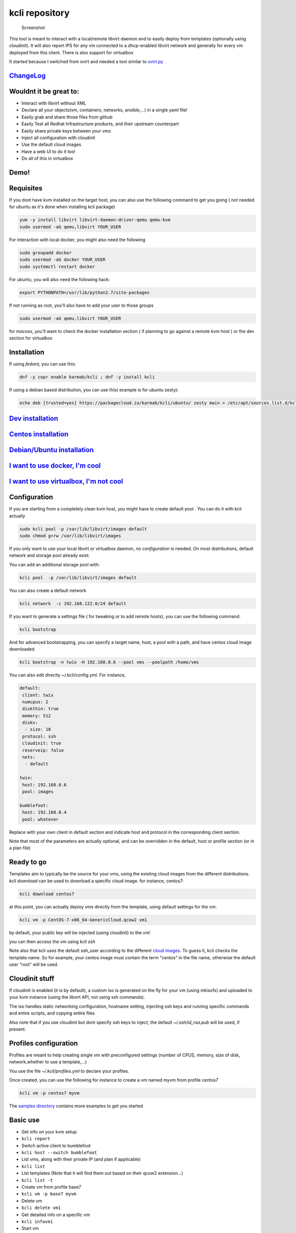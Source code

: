 kcli repository
===============

|Build Status| |Pypi| |Copr| |image3|

.. figure:: kcli.jpg
   :alt: Screenshot

   Screenshot

This tool is meant to interact with a local/remote libvirt daemon and to
easily deploy from templates (optionally using cloudinit). It will also
report IPS for any vm connected to a dhcp-enabled libvirt network and
generally for every vm deployed from this client. There is also support
for virtualbox

It started because I switched from ovirt and needed a tool similar to
`ovirt.py <https://github.com/karmab/ovirt>`__

`ChangeLog <https://github.com/karmab/kcli/wiki>`__
---------------------------------------------------

Wouldnt it be great to:
-----------------------

-  Interact with libvirt without XML
-  Declare all your objects(vm, containers, networks, ansible,...) in a
   single yaml file!
-  Easily grab and share those files from github
-  Easily Test all Redhat Infrastructure products, and their upstream
   counterpart
-  Easily share private keys between your vms
-  Inject all configuration with cloudinit
-  Use the default cloud images
-  Have a web UI to do it too!
-  Do all of this in virtualbox

Demo!
-----

|asciicast|

Requisites
----------

If you dont have kvm installed on the target host, you can also use the
following command to get you going ( not needed for ubuntu as it's done
when installing kcli package)

.. code:: bash

    yum -y install libvirt libvirt-daemon-driver-qemu qemu-kvm 
    sudo usermod -aG qemu,libvirt YOUR_USER

For interaction with local docker, you might also need the following

.. code:: bash

    sudo groupadd docker
    sudo usermod -aG docker YOUR_USER
    sudo systemctl restart docker

For ubuntu, you will also need the following hack:

.. code:: bash

    export PYTHONPATH=/usr/lib/python2.7/site-packages

If not running as root, you'll also have to add your user to those
groups

.. code:: bash

    sudo usermod -aG qemu,libvirt YOUR_USER

for *macosx*, you'll want to check the docker installation section ( if
planning to go against a remote kvm host ) or the dev section for
virtualbox

Installation
------------

If using *fedora*, you can use this:

.. code:: bash

    dnf -y copr enable karmab/kcli ; dnf -y install kcli

If using a debian based distribution, you can use this( example is for
ubuntu zesty):

.. code:: bash

    echo deb [trusted=yes] https://packagecloud.io/karmab/kcli/ubuntu/ zesty main > /etc/apt/sources.list.d/kcli.list ; apt-get update ; apt-get -y install kcli-all

`Dev installation <dev.md>`__
-----------------------------

`Centos installation <centos.md>`__
-----------------------------------

`Debian/Ubuntu installation <debian.md>`__
------------------------------------------

`I want to use docker, I'm cool <docker.md>`__
----------------------------------------------

`I want to use virtualbox, I'm not cool <VBOX.md>`__
----------------------------------------------------

Configuration
-------------

If you are starting from a completely clean kvm host, you might have to
create default pool . You can do it with kcli actually

.. code:: bash

    sudo kcli pool -p /var/lib/libvirt/images default
    sudo chmod g+rw /var/lib/libvirt/images

If you only want to use your local libvirt or virtualbox daemon, *no
configuration* is needed. On most distributions, default network and
storage pool already exist.

You can add an additional storage pool with:

.. code:: shell

    kcli pool  -p /var/lib/libvirt/images default

You can also create a default network

.. code:: shell

    kcli network  -c 192.168.122.0/24 default

If you want to generate a settings file ( for tweaking or to add remote
hosts), you can use the following command:

.. code:: shell

    kcli bootstrap

And for advanced bootstrapping, you can specify a target name, host, a
pool with a path, and have centos cloud image downloaded

.. code:: shell

    kcli bootstrap -n twix -H 192.168.0.6 --pool vms --poolpath /home/vms

You can also edit directly ~/.kcli/config.yml. For instance,

.. code:: yaml

    default:
     client: twix
     numcpus: 2
     diskthin: true
     memory: 512
     disks:
      - size: 10
     protocol: ssh
     cloudinit: true
     reserveip: false
     nets:
      - default

    twix:
     host: 192.168.0.6
     pool: images

    bumblefoot:
     host: 192.168.0.4
     pool: whatever

Replace with your own client in default section and indicate host and
protocol in the corresponding client section.

Note that most of the parameters are actually optional, and can be
overridden in the default, host or profile section (or in a plan file)

Ready to go
-----------

Templates aim to typically be the source for your vms, using the
existing cloud images from the different distributions. *kcli download*
can be used to download a specific cloud image. for instance, centos7:

.. code:: shell

    kcli download centos7

at this point, you can actually deploy vms directly from the template,
using default settings for the vm:

.. code:: shell

    kcli vm -p CentOS-7-x86_64-GenericCloud.qcow2 vm1

by default, your public key will be injected (using cloudinit) to the
vm!

you can then access the vm using *kcli ssh*

Note also that kcli uses the default ssh\_user according to the
different `cloud
images <http://docs.openstack.org/image-guide/obtain-images.html>`__. To
guess it, kcli checks the template name. So for example, your centos
image must contain the term "centos" in the file name, otherwise the
default user "root" will be used.

Cloudinit stuff
---------------

If cloudinit is enabled (it is by default), a custom iso is generated on
the fly for your vm (using mkisofs) and uploaded to your kvm instance
(using the libvirt API, not using ssh commands).

The iso handles static networking configuration, hostname setting,
injecting ssh keys and running specific commands and entire scripts, and
copying entire files

Also note that if you use cloudinit but dont specify ssh keys to inject,
the default *~/.ssh/id\_rsa.pub* will be used, if present.

Profiles configuration
----------------------

Profiles are meant to help creating single vm with preconfigured
settings (number of CPUS, memory, size of disk, network,whether to use a
template,...)

You use the file *~/.kcli/profiles.yml* to declare your profiles.

Once created, you can use the following for instance to create a vm
named myvm from profile centos7

.. code:: shell

    kcli vm -p centos7 myvm

The `samples
directory <https://github.com/karmab/kcli/tree/master/samples>`__
contains more examples to get you started

Basic use
---------

-  Get info on your kvm setup
-  ``kcli report``
-  Switch active client to bumblefoot
-  ``kcli host --switch bumblefoot``
-  List vms, along with their private IP (and plan if applicable)
-  ``kcli list``
-  List templates (Note that it will find them out based on their qcow2
   extension...)
-  ``kcli list -t``
-  Create vm from profile base7
-  ``kcli vm -p base7 myvm``
-  Delete vm
-  ``kcli delete vm1``
-  Get detailed info on a specific vm
-  ``kcli infovm1``
-  Start vm
-  ``kcli start vm1``
-  Stop vm
-  ``kcli stop vm1``
-  Get remote-viewer console
-  ``kcli console vm1``
-  Get serial console (over TCP!!!). Note that it will only work with
   vms created with kcli and will require netcat client to be installed
   on host
-  ``kcli console -s vm1``
-  Deploy multiple vms using plan x defined in x.yml file
-  ``kcli plan -f x.yml x``
-  Delete all vm from plan x
-  ``kcli plan -d x``
-  Add 5GB disk to vm1, using pool named vms
-  ``kcli disk -s 5 -p vms vm1``
-  Delete disk named vm1\_2.img from vm1
-  ``kcli disk -d -n vm1_2.img  vm1``
-  Update to 2GB memory vm1
-  ``kcli update -m 2048 vm1``
-  Update internal IP (useful for ansible inventory over existing
   bridged vms)
-  ``kcli update -1 192.168.0.40 vm1``
-  Clone vm1 to new vm2
-  ``kcli clone -b vm1 vm2``
-  Connect by ssh to the vm (retrieving ip and adjusting user based on
   the template)
-  ``kcli ssh vm1``
-  Add a new network
-  ``kcli network -c 192.168.7.0/24 --dhcp mynet``
-  Add a new nic from network default
-  ``kcli nic -n default myvm``
-  Delete nic eth2 from vm
-  ``kcli nic -di eth2 myvm``
-  Create snapshot snap of vm:
-  ``kcli snapshot -n vm1 snap1``

How to use the web version
--------------------------

Launch the following command and access your machine at port 9000:

.. code:: shell

    kweb

Multiple hypervisors
--------------------

If you have multiple hypervisors, you can generally use the flag *-C
$CLIENT* to temporarily point to a specific one.

You can also use the following to list all you vms :

``kcli -C all list``

Using plans
-----------

You can also define plan files in yaml with a list of profiles, vms,
disks, and networks and vms to deploy (look at the sample) and deploy it
with kcli plan. The following type can be used within a plan:

-  network
-  template
-  disk
-  pool
-  profile
-  ansible
-  container
-  dns
-  plan ( so you can compose plans from several url)
-  vm ( this is the type used when none is specified )

Here are some examples of each type ( additional ones can be found in
the `samples
directory <https://github.com/karmab/kcli/tree/master/samples>`__:

network
~~~~~~~

.. code:: yaml

    mynet:
     type: network
     cidr: 192.168.95.0/24

You can also use the boolean keyword dhcp (mostly to disable it) and
isolated . Note that when not specified, dhcp and nat will be enabled

template
~~~~~~~~

.. code:: yaml

    CentOS-7-x86_64-GenericCloud.qcow2:
     type: template
     url: http://cloud.centos.org/centos/7/images/CentOS-7-x86_64-GenericCloud.qcow2

It will only be downloaded only if not present

Note that if you point to an url not ending in qcow2/qc2 ( or img), your
browser will be opened for you to proceed. Also note that you can
specify a command with the cmd: key, so that virt-customize is used on
the template once it s downloaded

disk
~~~~

.. code:: yaml

    share1.img:
     type: disk
     size: 5
     pool: vms
     vms:
      - centos1
      - centos2

Note the disk is shared between two vms (that typically would be defined
within the same plan):

pool
~~~~

.. code:: yaml

    mypool:
      type: pool
      path: /home/mypool

profile
~~~~~~~

.. code:: yaml

    myprofile:
      type: profile
      template: CentOS-7-x86_64-GenericCloud.qcow2
      memory: 3072
      numcpus: 1
      disks:
       - size: 15
       - size: 12
      nets:
       - default
      pool: default

ansible
~~~~~~~

.. code:: yaml

    myplay:
     type: ansible
     verbose: false
     playbook: prout.yml

Note that an inventory will be created for you in /tmp and that
*group\_vars* and *host\_vars* directory are taken into account.

container
~~~~~~~~~

.. code:: yaml

    centos:
     type: container
      image: centos
      cmd: /bin/bash
      ports:
       - 5500
      volumes:
       - /root/coco

Look at the docker section for details on the parameters

plan's plan ( Also known as inception style)
~~~~~~~~~~~~~~~~~~~~~~~~~~~~~~~~~~~~~~~~~~~~

.. code:: yaml

    ovirt:
      type: plan
      url: github.com/karmab/kcli/plans/ovirt
      file: upstream.yml
      run: true

dns
~~~

.. code:: yaml

    yyy:
     type: dns
     net: default
     ip: 192.168.1.35

vms
~~~

You can point at an existing profile in your plans, define all
parameters for the vms, or combine both approaches. You can even add
your own profile definitions in the plan file and reference them within
the same plan:

.. code:: yaml

    big:
      type: profile
      template: CentOS-7-x86_64-GenericCloud.qcow2
      memory: 6144
      numcpus: 1
      disks:
       - size: 45
      nets:
       - default
      pool: default

    myvm:
      profile: big

Specific scripts and IPS arrays can be used directly in the plan file
(or in profiles one).

The samples directory contains examples to get you started.

Note that the description of the vm will automatically be set to the
plan name, and this value will be used when deleting the entire plan as
a way to locate matching vms.

When launching a plan, the plan name is optional. If not is provided, a
random generated keyword will be used.

If a file with the plan isn't specified with -f , the file
kcli\_plan.yml in the current directory will be used, if available.

Also note that when deleting a plan, the network of the vms will also be
deleted if no other vm are using them. You can prevent this by using the
keep (-k) flag.

For an advanced use of plans along with scripts, you can check the
`plans <plans/README.md>`__ page to deploy all upstream projects
associated with Red Hat Cloud Infrastructure products (or downstream
versions too).

Sharing plans
-------------

You can use the following to retrieve plans from a github repo:

.. code:: yaml

    kcli plan --get github.com/karmab/kcli/plans -p karmab_plans

The url can also be in:

-  an arbitary url ( github api is not used in this case)
-  raw github format to retrieve a single file
-  a github link

Disk parameters
---------------

You can add disk this way in your profile or plan files

.. code:: yaml

    disks:
     - size: 20
       pool: vms
     - size: 10
       thin: False
       format: ide

Within a disk section, you can use the word size, thin and format as
keys

-  *diskthin* Value used when not specified in the disk entry. Defaults
   to true
-  *diskinterface* Value used when not specified in the disk entry.
   Defaults to virtio. Could also be ide, if vm lacks virtio drivers
-  *nets* Array of networks. Defaults to ['default']. You can mix simple
   strings pointing to the name of your network and more complex
   information provided as hash. For instance:

.. code:: yaml

    nets:
     - default
     - name: private
       nic: eth1
       ip: 192.168.0.220
       mask: 255.255.255.0
       gateway: 192.168.0.1

Within a net section, you can use name, nic, IP, mac, mask, gateway and
alias as keys.

You can also use *noconf: true* to only add the nic with no
configuration done in the vm

Note that up to 8 IPS can also be provided on command line when creating
a single vm (with the flag -1, -2, -3,-4,...)

IP, DNS and HOST Reservations
-----------------------------

If you set *reserveip* to True, a reservation will be made if the
corresponding network has dhcp and when the provided IP belongs to the
network range.

You can also set *reservedns* to True to create a DNS entry for the host
in the corresponding network ( only done for the first nic)

You can also set *reservehost* to True to create a HOST entry for the
host in /etc/hosts ( only done for the first nic). It's done with sudo
and the entry gets removed when you delete the host. Note you should use
gnu-sed ( from brew ) instead of regular sed on macosx for proper
deletion.

If you dont want to be asked for your sudo password each time, here are
the commands that are escalated:

.. code:: shell

     - echo .... # KVIRT >> /etc/hosts
     - sed -i '/.... # KVIRT/d' /etc/hosts

Docker support
--------------

Docker support is mainly enabled as a commodity to launch some
containers along vms in plan files. Of course, you will need docker
installed on the hypervisor. So the following can be used in a plan file
to launch a container:

.. code:: yaml

    centos:
     type: container
      image: centos
      cmd: /bin/bash
      ports:
       - 5500
      volumes:
       - /root/coco

The following keywords can be used:

-  *image* name of the image to pull ( You can alternatively use the
   keyword *template*
-  *cmd* command to run within the container
-  *ports* array of ports to map between host and container
-  *volumes* array of volumes to map between host and container. You can
   alternatively use the keyword *disks*. You can also use more complex
   information provided as a hash

Within a volumes section, you can use path, origin, destination and mode
as keys. mode can either be rw o ro and when origin or destination are
missing, path is used and the same path is used for origin and
destination of the volume. You can also use this typical docker syntax:

.. code:: yaml

    volumes:
     - /home/cocorico:/root/cocorico

Additionally, basic commands ( start, stop, console, plan, list) accept
a *--container* flag.

Also note that while python sdk is used when connecting locally,
commands are rather proxied other ssh when using a remote host ( reasons
beeing to prevent mismatch of version between local and remote docker
and because enabling remote access for docker is considered insecure and
needs some uncommon additional steps )

Finally, note that if using the docker version of kcli against your
local host , you'll need to pass a docker socket:

``docker run --rm -v /var/run/libvirt:/var/run/libvirt -v ~/.ssh:/root/.ssh -v /var/run/docker.sock:/var/run/docker.sock karmab/kcli``

Ansible support
---------------

You can check klist.py in the extra directory and use it as a dynamic
inventory for ansible.

The script uses sames conf as kcli (and as such defaults to local
hypervisor if no configuration file is found).

vm will be grouped by plan, or put in the kvirt group if they dont
belong to any plan.

Interesting thing is that the script will try to guess the type of vm
based on its template, if present, and populate ansible\_user
accordingly

Try it with:

.. code:: shell

    python extra/klist.py --list
    ansible all -i extra/klist.py -m ping

Additionally, there is an ansible kcli/kvirt module under extras, with a
sample playbook

You can also use the key ansible within a profile

.. code:: yaml

    ansible:
     - playbook: frout.yml
       verbose: true
       variables:
        - x: 8
        - z: 12

In a plan file, you can also define additional sections with the ansible
type and point to your playbook, optionally enabling verbose and using
the key hosts to specify a list of vms to run the given playbook
instead. You wont define variables in this case, as you can leverage
host\_vars and groups\_vars directory for this purpose

.. code:: yaml

    myplay:
     type: ansible
     verbose: false
     playbook: prout.yml

Note that when leveraging ansible this way, an inventory file will be
generated on the fly for you and let in */tmp/$PLAN.inv*

Using products
--------------

If plans seem too complex, you can make use of the products feature
which leverages them

Repos
~~~~~

You first add a repo containing a KMETA file with yaml info about
products you want to expose. For instance, mine

::

    kcli repo -u github.com/karmab/kcli/plans karmab

You can also update later a given repo, to refresh its KMETA file ( or
all the repos, if not specifying any)

::

    kcli repo --update REPO_NAME

You can delete a given repo with

::

    kcli repo -d REPO_NAME

Product
~~~~~~~

Once you have added some repos, you can list available products, and get
their description

::

    kcli list --products 

You can also get direct information on the product (memory and cpu used,
number of vms deployed and all parameters that can be overriden)

::

    kcli product --info YOUR_PRODUCT 

And deploy any product . Note deletion is currently handled by deleting
the corresponding plan

::

    kcli product YOUR_PRODUCT

Testing
-------

Basic testing can be run with pytest. If using a remote hypervisor, you
ll want to set the *KVIRT\_HOST* and *KVIRT\_USER* environment variables
so that it points to your host with the corresponding user.

ABOUT VIRTUALBOX SUPPORT
------------------------

While the tool should pretty much work the same on this hypervisor,
there are some issues:

-  it's impossible to connect using ip, so port forwarding is used
   instead
-  with NATnetworks ( not NAT!), guest addons are needed to gather ip of
   the vm so they are automatically installed for you. It implies an
   automatic reboot at the end of provisioning....
-  when you specify an unknown network, NAT is used instead. The reason
   behind is to be able to seamlessly use simple existing plans which
   make use of the default network ( as found on libvirt)

Specific parameters for a hypervisor
------------------------------------

-  *host* Defaults to 127.0.0.1
-  *port*
-  *user* Defaults to root
-  *protocol* Defaults to ssh
-  *url* can be used to specify an exotic qemu url
-  *tunnel* Defaults to False. Setting it to true will make kcli use
   tunnels for console and for ssh access. You want that if you only
   open ssh port to your hypervisor!
-  *planview* Defaults to False. Setting it to true will make kcli use
   the value specified in *~/.kcli/plan* as default plan upon starting
   and stopping plan. Additionally, vms not belonging to the set plan
   wont show up when listing

Available parameters for hypervisor/profile/plan files
------------------------------------------------------

-  *cpumodel* Defaults to Westmere
-  *cpuflags* (optional). You can specify a list of strings with
   features to enable or use dict entries with *name* of the feature and
   *enable* either set to True or False. Note that the value for vmx is
   ignored, as it s handled by the nested flag
-  *numcpus* Defaults to 2
-  *memory* Defaults to 512M
-  *guestid* Defaults to guestrhel764
-  *pool* Defaults to default
-  *template* Should point to your base cloud image(optional). You can
   either specify short name or complete path. Note that if you omit the
   full path and your image lives in several pools, the one from last
   (alphabetical) pool will be used.
-  *disksize* Defaults to 10GB
-  *diskinterface* Defaults to virtio. You can set it to ide if using
   legacy operating systems
-  *diskthin* Defaults to True
-  *disks* Array of disks to define. For each of them, you can specify
   pool, size, thin (as boolean), interface (either ide or virtio) and a
   wwn.If you omit parameters, default values will be used from config
   or profile file (You can actually let the entire entry blank or just
   indicate a size number directly)
-  *iso* (optional)
-  *nets* (optional)
-  *gateway* (optional)
-  *dns* (optional) Dns servers
-  *domain* (optional) Dns search domain
-  *start* Defaults to true
-  *vnc* Defaults to false (use spice instead)
-  *cloudinit* Defaults to true
-  *reserveip* Defaults to false
-  *reservedns* Defaults to false
-  *reservehost* Defaults to false
-  *keys* (optional). Array of ssh public keys to inject to th vm
-  *cmds* (optional). Array of commands to run
-  *profile* name of one of your profile. Only checked in plan file
-  *scripts* array of paths of custom script to inject with cloudinit.
   Note that it will override cmds part. You can either specify full
   paths or relative to where you're running kcli. Only checked in
   profile or plan file
-  *nested* Defaults to True
-  *sharedkey* Defaults to False. Set it to true so that a
   private/public key gets shared between all the nodes of your plan.
   Additionally, root access will be allowed
-  *files* (optional)- Array of files to inject to the vm. For ecach of
   the them , you can specify path, owner ( root by default) ,
   permissions (600 by default ) and either origin or content to gather
   content data directly or from specified origin
-  *insecure* (optional) Handles all the ssh option details so you dont
   get any warnings about man in the middle
-  *host* (optional) Allows you to create the vm on a specific host,
   provided you used kcli -C host1,host2,... and specify the wanted
   hypervisor ( or use kcli -C all ). Note that this field is not used
   for other types like network, so expect to use this in relatively
   simple plans only
-  *base* (optional) Allows you to point to a parent profile so that
   values are taken from parent when not found in the current profile.
   Note that scripts and commands are rather concatenated between
   default, father and children ( so you have a happy family...)

Overriding parameters
---------------------

Note that you can override parameters in - commands - scripts - files -
plan files - profiles

For that , you can pass in kcli vm or kcli plan the following
parameters: - -P x=1 -P y=2 and so on - --paramfile - In this case, you
provide a yaml file ( and as such can provide more complex structures )

The indicated objects are then rendered using jinja. For instance in a
profile Note we use the delimiters '[[' and ']]' instead of the commonly
used '{{' and '}}' so that this rendering doesnt get in the way when
providing j2 files for instance

::

    centos:
     template: CentOS-7-x86_64-GenericCloud.qcow2
     cmds:
      - echo x=[[ x ]] y=[[ y ]] >> /tmp/cocorico.txt
      - echo [[ password | default('unix1234') ]] | passwd --stdin root

You can make the previous example cleaner by using the special key
parameters in your plans and define there variables

::

    parameters:
     password: unix1234
     x: coucou
     y: toi
    centos:
     template: CentOS-7-x86_64-GenericCloud.qcow2
     cmds:
      - echo x=[[ x ]] y=[[ y ]] >> /tmp/cocorico.txt
      - echo [[ password  ]] | passwd --stdin root

Finally note that you can also use advanced jinja constructs like
conditionals and so on. For instance:

::

    parameters:
      net1: default
    vm4:
      template: CentOS-7-x86_64-GenericCloud.qcow2
      nets:
        - [[ net1 ]]
    {% if net2 is defined %}
        - [[ net2 ]]
    {% endif %}

TODO
----

-  store hypervisor in lastvm so that action are associated to the pair
   (host+lastvm)
-  find a better rule when deleting disks of a vm (along with it)
-  Read The docs
-  Check on memory and disk space when creating vm
-  validation of ips, netmasks, macs,... within plan file
-  start/delete in multiple hypervisors
-  implement rhel template sync logic

Contributors
------------

See `contributors on
GitHub <https://github.com/karmab/kcli/graphs/contributors>`__

Copyright
---------

Copyright 2017 Karim Boumedhel

Licensed under the Apache License, Version 2.0 (the "License"); you may
not use this file except in compliance with the License. You may obtain
a copy of the License at

::

    http://www.apache.org/licenses/LICENSE-2.0

Unless required by applicable law or agreed to in writing, software
distributed under the License is distributed on an "AS IS" BASIS,
WITHOUT WARRANTIES OR CONDITIONS OF ANY KIND, either express or implied.
See the License for the specific language governing permissions and
limitations under the License.

Problems?
---------

Send me a mail at karimboumedhel@gmail.com !

Mac Fly!!!

karmab

.. |Build Status| image:: https://travis-ci.org/karmab/kcli.svg?branch=master
   :target: https://travis-ci.org/karmab/kcli
.. |Pypi| image:: http://img.shields.io/pypi/v/kcli.svg
   :target: https://pypi.python.org/pypi/kcli/
.. |Copr| image:: https://copr.fedorainfracloud.org/coprs/karmab/kcli/package/kcli/status_image/last_build.png
   :target: https://copr.fedorainfracloud.org/coprs/karmab/kcli/package/kcli
.. |image3| image:: https://images.microbadger.com/badges/image/karmab/kcli.svg
   :target: https://microbadger.com/images/karmab/kcli
.. |asciicast| image:: https://asciinema.org/a/153423.png
   :target: https://asciinema.org/a/153423?autoplay=1
